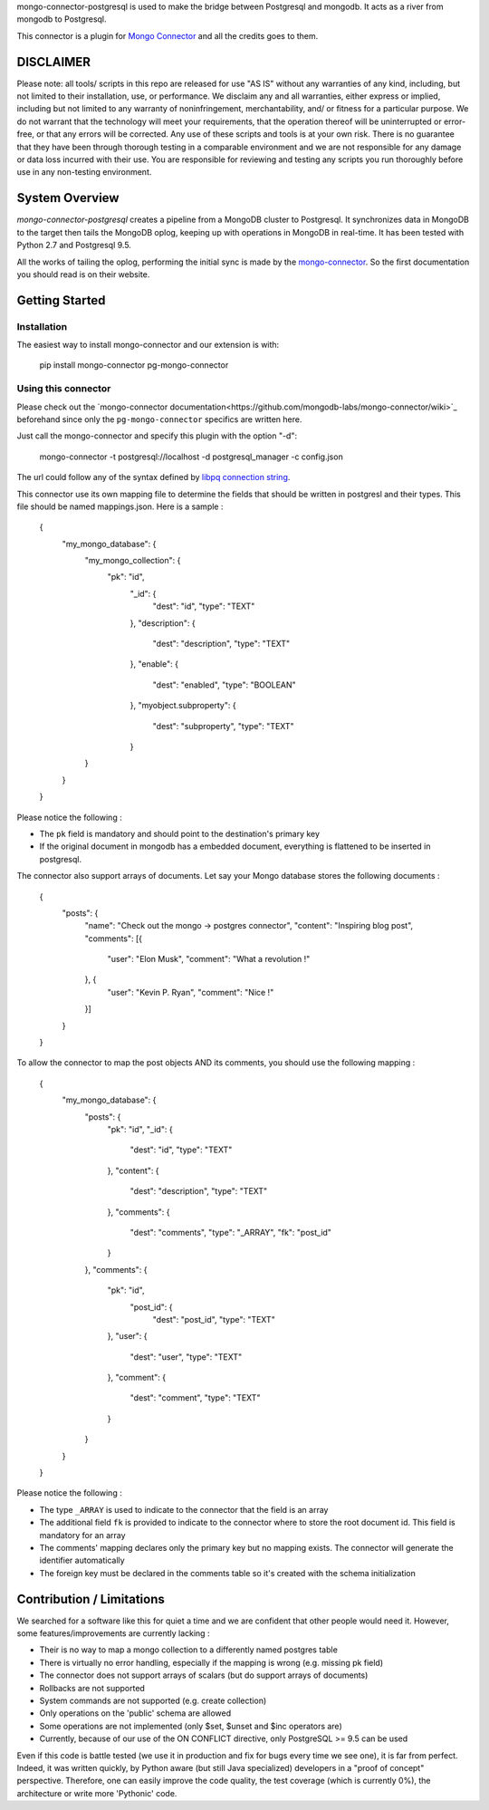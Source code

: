 mongo-connector-postgresql is used to make the bridge between Postgresql and mongodb.
It acts as a river from mongodb to Postgresql.

This connector is a plugin for `Mongo Connector <https://github.com/10gen-labs/mongo-connector/wiki>`__ and all the
credits goes to them.

DISCLAIMER
----------

Please note: all tools/ scripts in this repo are released for use "AS IS" without any warranties of any kind, including, but not limited to their installation, use, or performance. We disclaim any and all warranties, either express or implied, including but not limited to any warranty of noninfringement, merchantability, and/ or fitness for a particular purpose. We do not warrant that the technology will meet your requirements, that the operation thereof will be uninterrupted or error-free, or that any errors will be corrected.
Any use of these scripts and tools is at your own risk. There is no guarantee that they have been through thorough testing in a comparable environment and we are not responsible for any damage or data loss incurred with their use.
You are responsible for reviewing and testing any scripts you run thoroughly before use in any non-testing environment.

System Overview
---------------

`mongo-connector-postgresql` creates a pipeline from a MongoDB cluster to Postgresql.  It
synchronizes data in MongoDB to the target then tails the MongoDB oplog, keeping
up with operations in MongoDB in real-time. It has been tested with Python 2.7 and Postgresql 9.5.

All the works of tailing the oplog, performing the initial sync is made by the `mongo-connector
<https://github.com/10gen-labs/mongo-connector/wiki>`__. So the first documentation you should read is on their website.

Getting Started
---------------

Installation
~~~~~~~~~~~~

The easiest way to install mongo-connector and our extension is with:

    pip install mongo-connector pg-mongo-connector

Using this connector
~~~~~~~~~~~~~~~~~~~~

Please check out the `mongo-connector documentation<https://github.com/mongodb-labs/mongo-connector/wiki>`_ beforehand
since only the ``pg-mongo-connector`` specifics are written here.

Just call the mongo-connector and specify this plugin with the option "-d":

  mongo-connector  -t postgresql://localhost -d postgresql_manager -c config.json

The url could follow any of the syntax defined by `libpq connection string <http://www.postgresql.org/docs/current/static/libpq-connect.html#LIBPQ-CONNSTRING>`__.

This connector use its own mapping file to determine the fields that should be written in postgresl and their types.
This file should be named mappings.json. Here is a sample :

    {
    	"my_mongo_database": {
    		"my_mongo_collection": {
    		    "pk": "id",
    			"_id": {
    				"dest": "id",
    				"type": "TEXT"
    			},
    			"description": {
    				"dest": "description",
    				"type": "TEXT"
    			},
    			"enable": {
    				"dest": "enabled",
    				"type": "BOOLEAN"
    			},
    			"myobject.subproperty": {
    				"dest": "subproperty",
    				"type": "TEXT"
    			}
    		}
    	}
    }

Please notice the following :

- The ``pk`` field is mandatory and should point to the destination's primary key
- If the original document in mongodb has a embedded document, everything is flattened to be inserted in postgresql.

The connector also support arrays of documents. Let say your Mongo database stores the following documents :

    {
    	"posts": {
    		"name": "Check out the mongo -> postgres connector",
    		"content": "Inspiring blog post",
    		"comments": [{
    			"user": "Elon Musk",
    			"comment": "What a revolution !"
    		}, {
    			"user": "Kevin P. Ryan",
    			"comment": "Nice !"
    		}]
    	}
    }

To allow the connector to map the post objects AND its comments, you should use the following mapping :

    {
        "my_mongo_database": {
            "posts": {
                "pk": "id",
                "_id": {
                    "dest": "id",
                    "type": "TEXT"
                },
                "content": {
                    "dest": "description",
                    "type": "TEXT"
                },
                "comments": {
                    "dest": "comments",
                    "type": "_ARRAY",
                    "fk": "post_id"
                }
            },
            "comments": {
                "pk": "id",
                 "post_id": {
                    "dest": "post_id",
                    "type": "TEXT"
                },
                "user": {
                    "dest": "user",
                    "type": "TEXT"
                },
                "comment": {
                    "dest": "comment",
                    "type": "TEXT"
                }
            }
        }
    }

Please notice the following :

- The type ``_ARRAY`` is used to indicate to the connector that the field is an array
- The additional field ``fk`` is provided to indicate to the connector where to store the root document id. This field is mandatory for an array
- The comments' mapping declares only the primary key but no mapping exists. The connector will generate the identifier automatically
- The foreign key must be declared in the comments table so it's created with the schema initialization

Contribution / Limitations
--------------------------

We searched for a software like this for quiet a time and we are confident that other people would need it.
However, some features/improvements are currently lacking :

- Their is no way to map a mongo collection to a differently named postgres table
- There is virtually no error handling, especially if the mapping is wrong (e.g. missing pk field)
- The connector does not support arrays of scalars (but do support arrays of documents)
- Rollbacks are not supported
- System commands are not supported (e.g. create collection)
- Only operations on the 'public' schema are allowed
- Some operations are not implemented (only $set, $unset and $inc operators are)
- Currently, because of our use of the ON CONFLICT directive, only PostgreSQL >= 9.5 can be used

Even if this code is battle tested (we use it in production and fix for bugs every time we see one), it is far from
perfect. Indeed, it was written quickly, by Python aware (but still Java specialized) developers in a "proof of concept"
perspective. Therefore, one can easily improve the code quality, the test coverage (which is currently 0%),
the architecture or write more 'Pythonic' code.